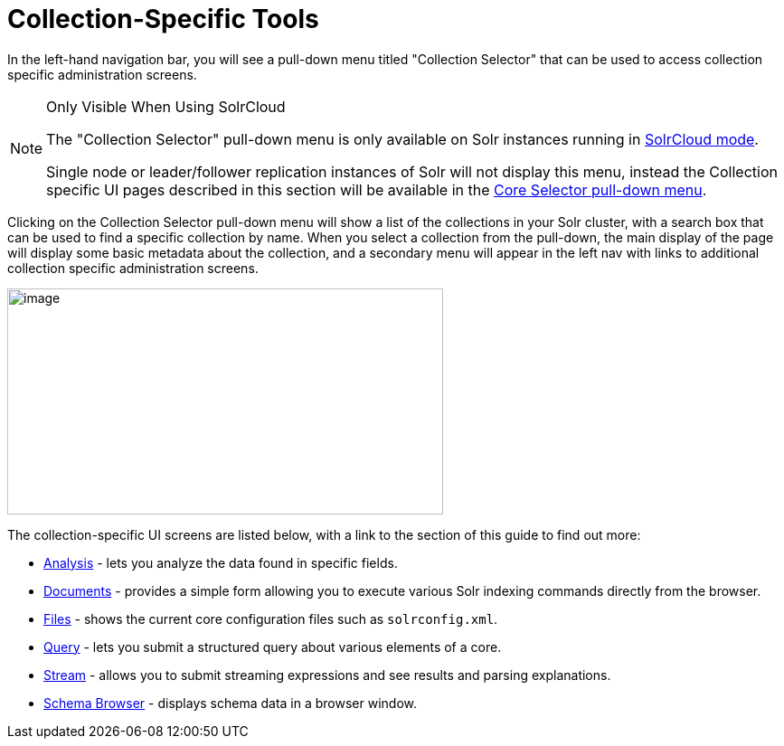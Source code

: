 = Collection-Specific Tools
:page-children: analysis-screen, documents-screen, files-screen, query-screen, stream-screen, schema-browser-screen
// Licensed to the Apache Software Foundation (ASF) under one
// or more contributor license agreements.  See the NOTICE file
// distributed with this work for additional information
// regarding copyright ownership.  The ASF licenses this file
// to you under the Apache License, Version 2.0 (the
// "License"); you may not use this file except in compliance
// with the License.  You may obtain a copy of the License at
//
//   http://www.apache.org/licenses/LICENSE-2.0
//
// Unless required by applicable law or agreed to in writing,
// software distributed under the License is distributed on an
// "AS IS" BASIS, WITHOUT WARRANTIES OR CONDITIONS OF ANY
// KIND, either express or implied.  See the License for the
// specific language governing permissions and limitations
// under the License.

In the left-hand navigation bar, you will see a pull-down menu titled "Collection Selector" that can be used to access collection specific administration screens.

.Only Visible When Using SolrCloud
[NOTE]
====
The "Collection Selector" pull-down menu is only available on Solr instances running in <<solrcloud.adoc#solrcloud,SolrCloud mode>>.

Single node or leader/follower replication instances of Solr will not display this menu, instead the Collection specific UI pages described in this section will be available in the <<core-specific-tools.adoc#core-specific-tools,Core Selector pull-down menu>>.
====

Clicking on the Collection Selector pull-down menu will show a list of the collections in your Solr cluster, with a search box that can be used to find a specific collection by name. When you select a collection from the pull-down, the main display of the page will display some basic metadata about the collection, and a secondary menu will appear in the left nav with links to additional collection specific administration screens.

image::images/collection-specific-tools/collection_dashboard.png[image,width=482,height=250]

The collection-specific UI screens are listed below, with a link to the section of this guide to find out more:

// TODO: SOLR-10655 BEGIN: refactor this into a 'collection-screens-list.include.adoc' file for reuse
* <<analysis-screen.adoc#analysis-screen,Analysis>> - lets you analyze the data found in specific fields.
* <<documents-screen.adoc#documents-screen,Documents>> - provides a simple form allowing you to execute various Solr indexing commands directly from the browser.
* <<files-screen.adoc#files-screen,Files>> - shows the current core configuration files such as `solrconfig.xml`.
* <<query-screen.adoc#query-screen,Query>> - lets you submit a structured query about various elements of a core.
* <<stream-screen.adoc#stream-screen,Stream>> - allows you to submit streaming expressions and see results and parsing explanations.
* <<schema-browser-screen.adoc#schema-browser-screen,Schema Browser>> - displays schema data in a browser window.
// TODO: SOLR-10655 END
